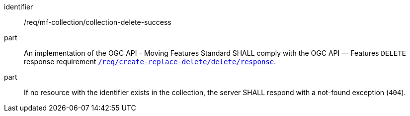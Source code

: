 ////
[[req_mfc-collection-response-delete]]
[width="90%",cols="2,6a",options="header"]
|===
^|*Requirement {counter:req-id}* |*/req/mf-collection/collection-delete-success*
^|A |An implementation of the OGC API - Moving Features Standard SHALL comply with the OGC API — Features `DELETE` response requirement link:http://docs.ogc.org/DRAFTS/20-002.html#_response_3[`/req/create-replace-delete/delete/response`].
^|B |If no resource with the identifier exists in the collection, the server SHALL respond with a not-found exception (`404`).
|===
////

[[req_mfc-collection-response-delete]]
[requirement]
====
[%metadata]
identifier:: /req/mf-collection/collection-delete-success
part:: An implementation of the OGC API - Moving Features Standard SHALL comply with the OGC API — Features `DELETE` response requirement link:http://docs.ogc.org/DRAFTS/20-002.html#_response_3[`/req/create-replace-delete/delete/response`].
part:: If no resource with the identifier exists in the collection, the server SHALL respond with a not-found exception (`404`).
====